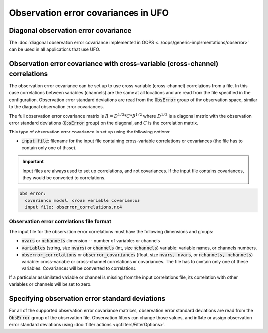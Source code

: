 .. _top-ufo-obserrors:

Observation error covariances in UFO
====================================

Diagonal observation error covariance
-------------------------------------

The :doc:`diagonal observation error covariance implemented in OOPS <../oops/generic-implementations/obserror>` can be used in all applications that use UFO.

Observation error covariance with cross-variable (cross-channel) correlations
-----------------------------------------------------------------------------

The observation error covariance can be set up to use cross-variable (cross-channel) correlations from a file. In this case correlations between variables (channels) are the same at all locations and are read from the file specified in the configuration. Observation error standard deviations are read from the :code:`ObsError` group of the observation space, similar to the diagonal observation error covariances.

The full observation error covariance matrix is :math:`R = D^{1/2} * C * D^{1/2}` where :math:`D^{1/2}` is a diagonal matrix with the observation error standard deviations (:code:`ObsError` group) on the diagonal, and :math:`C` is the correlation matrix.

This type of observation error covariance is set up using the following options:

* :code:`input file`: filename for the input file containing cross-variable correlations or covariances (the file has to contain only one of those).

.. important::
  Input files are always used to set up correlations, and not covariances. If the input file contains covariances, they would be converted to correlations.

.. code-block:: yaml

 obs error:
   covariance model: cross variable covariances
   input file: obserror_correlations.nc4

Observation error correlations file format
^^^^^^^^^^^^^^^^^^^^^^^^^^^^^^^^^^^^^^^^^^

The input file for the observation error correlations must have the following dimensions and groups:

* :code:`nvars` or :code:`nchannels` dimension -- number of variables or channels
* :code:`variables` (string, size :code:`nvars`) or :code:`channels` (int, size :code:`nchannels`) variable: variable names, or channels numbers.
* :code:`obserror_correlations` or :code:`obserror_covariances` (float, size :code:`nvars, nvars`, or :code:`nchannels, nchannels`) variable: cross-variable or cross-channel correlations or covariances. The file has to contain only one of these variables.  Covariances will be converted to correlations.

If a particular assimilated variable or channel is missing from the input correlations file, its correlation with other variables or channels will be set to zero.

Specifying observation error standard deviations
------------------------------------------------

For all of the supported observation error covariance matrices, observation error standard deviations are read from the :code:`ObsError` group of the observation file. Observation filters can change those values, and inflate or assign observation error standard deviations using :doc:`filter actions <qcfilters/FilterOptions>`.
